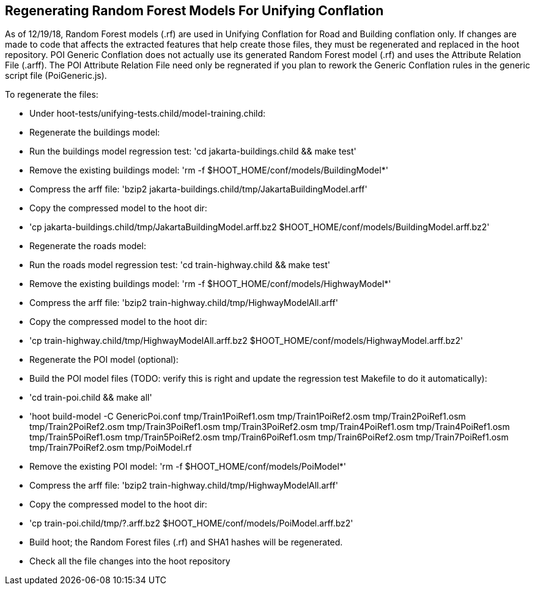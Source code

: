 
== Regenerating Random Forest Models For Unifying Conflation

As of 12/19/18, Random Forest models (.rf) are used in Unifying Conflation for Road and Building conflation only.  If changes are made to code 
that affects the extracted features that help create those files, they must be regenerated and replaced in the hoot repository.  POI Generic 
Conflation does not actually use its generated Random Forest model (.rf) and uses the Attribute Relation File (.arff).  The POI Attribute 
Relation File need only be regnerated if you plan to rework the Generic Conflation rules in the generic script file (PoiGeneric.js).

To regenerate the files:

* Under hoot-tests/unifying-tests.child/model-training.child:
  * Regenerate the buildings model:
    * Run the buildings model regression test: 'cd jakarta-buildings.child && make test'
    * Remove the existing buildings model: 'rm -f $HOOT_HOME/conf/models/BuildingModel*'
    * Compress the arff file: 'bzip2 jakarta-buildings.child/tmp/JakartaBuildingModel.arff'
    * Copy the compressed model to the hoot dir: 
      * 'cp jakarta-buildings.child/tmp/JakartaBuildingModel.arff.bz2 $HOOT_HOME/conf/models/BuildingModel.arff.bz2'
  * Regenerate the roads model:
    * Run the roads model regression test: 'cd train-highway.child && make test'
    * Remove the existing buildings model: 'rm -f $HOOT_HOME/conf/models/HighwayModel*'
    * Compress the arff file: 'bzip2 train-highway.child/tmp/HighwayModelAll.arff'
    * Copy the compressed model to the hoot dir: 
       * 'cp train-highway.child/tmp/HighwayModelAll.arff.bz2 $HOOT_HOME/conf/models/HighwayModel.arff.bz2'
  * Regenerate the POI model (optional):
    * Build the POI model files (TODO: verify this is right and update the regression test Makefile to do it automatically): 
      * 'cd train-poi.child && make all'
      * 'hoot build-model -C GenericPoi.conf tmp/Train1PoiRef1.osm tmp/Train1PoiRef2.osm tmp/Train2PoiRef1.osm tmp/Train2PoiRef2.osm tmp/Train3PoiRef1.osm tmp/Train3PoiRef2.osm tmp/Train4PoiRef1.osm tmp/Train4PoiRef1.osm tmp/Train5PoiRef1.osm tmp/Train5PoiRef2.osm tmp/Train6PoiRef1.osm tmp/Train6PoiRef2.osm tmp/Train7PoiRef1.osm tmp/Train7PoiRef2.osm tmp/PoiModel.rf
    * Remove the existing POI model: 'rm -f $HOOT_HOME/conf/models/PoiModel*'
    * Compress the arff file: 'bzip2 train-highway.child/tmp/HighwayModelAll.arff'
    * Copy the compressed model to the hoot dir: 
      * 'cp train-poi.child/tmp/?.arff.bz2 $HOOT_HOME/conf/models/PoiModel.arff.bz2'
* Build hoot; the Random Forest files (.rf) and SHA1 hashes will be regenerated.
* Check all the file changes into the hoot repository
